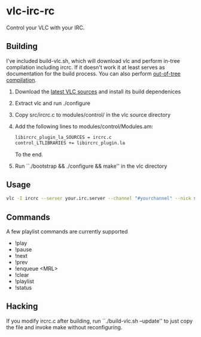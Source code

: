 * vlc-irc-rc

Control your VLC with your IRC.

** Building

I've included build-vlc.sh, which will download vlc and perform
in-tree compilation including ircrc. If it doesn't work it at least
serves as documentation for the build process. You can also perform
[[https://wiki.videolan.org/OutOfTreeCompile/][out-of-tree compilation]].

    1. Download the [[http://www.videolan.org/vlc/download-sources.html][latest VLC sources]] and install its build dependenices
    2. Extract vlc and run ./configure
    3. Copy src/ircrc.c to modules/control/ in the vlc source directory
    4. Add the following lines to modules/control/Modules.am:
       #+begin_src bash
       libircrc_plugin_la_SOURCES = ircrc.c
       control_LTLIBRARIES += libircrc_plugin.la
       #+end_src

       To the end.
    5. Run ``./bootstrap && ./configure && make'' in the vlc directory

** Usage

#+begin_src bash
vlc -I ircrc --server your.irc.server --channel "#yourchannel" --nick some_nickname yourfile.avi
#+end_src

** Commands

A few playlist commands are currently supported

    + !play
    + !pause
    + !next
    + !prev
    + !enqueue <MRL>
    + !clear
    + !playlist
    + !status

** Hacking

If you modify ircrc.c after building, run ``./build-vlc.sh --update'' to
just copy the file and invoke make without reconfiguring.

